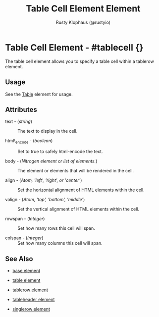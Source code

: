 # vim: sw=3 ts=3 ft=org

#+TITLE: Table Cell Element Element
#+STYLE: <LINK href='../stylesheet.css' rel='stylesheet' type='text/css' />
#+AUTHOR: Rusty Klophaus (@rustyio)
#+OPTIONS:   H:2 num:1 toc:1 \n:nil @:t ::t |:t ^:t -:t f:t *:t <:t
#+EMAIL: 
#+TEXT: [[http://nitrogenproject.com][Home]] | [[file:../index.org][Getting Started]] | [[file:../api.org][API]] | [[file:../elements.org][*Elements*]] | [[file:../actions.org][Actions]] | [[file:../validators.org][Validators]] | [[file:../handlers.org][Handlers]] | [[file:../config.org][Configuration Options]] | [[file:../plugins.org][Plugins]] | [[file:../about.org][About]]

* Table Cell Element - #tablecell {}

  The table cell element allows you to specify a table cell within a tablerow element.

** Usage
   
   See the [[file:./table.org][Table]] element for usage.

** Attributes

   + text - (/string/) :: The text to display in the cell.

   + html\_encode - (/boolean/) :: Set to true to safely html-encode the text.

   + body - (/Nitrogen element or list of elements./) :: The element or elements that will be rendered in the cell.

   + align - (/Atom, 'left', 'right', or 'center'/) :: Set the horizontal alignment of HTML elements within the cell.

   + valign - (/Atom, 'top', 'bottom', 'middle'/) :: Set the vertical alignment of HTML elements within the cell.

   + rowspan - (/Integer/) :: Set how many rows this cell will span.

   + colspan - (/Integer/) :: Set how many columns this cell will span.

** See Also

   + [[./base.html][base element]]

   + [[./table.html][table element]]

   + [[./tablerow.html][tablerow element]]

   + [[./tableheader.html][tableheader element]]

   + [[./singlerow.html][singlerow element]]

 
